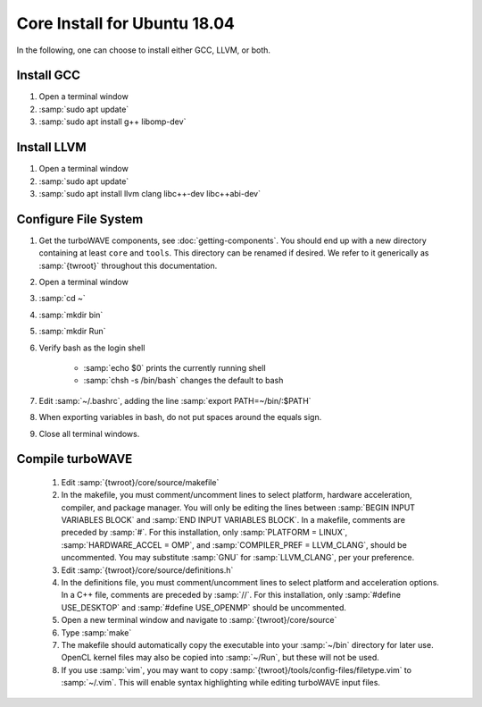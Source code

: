 Core Install for Ubuntu 18.04
=============================

In the following, one can choose to install either GCC, LLVM, or both.

Install GCC
-----------

#. Open a terminal window
#. :samp:`sudo apt update`
#. :samp:`sudo apt install g++ libomp-dev`

Install LLVM
------------

#. Open a terminal window
#. :samp:`sudo apt update`
#. :samp:`sudo apt install llvm clang libc++-dev libc++abi-dev`

Configure File System
---------------------

#. Get the turboWAVE components, see :doc:`getting-components`. You should end up with a new directory containing at least ``core`` and ``tools``.  This directory can be renamed if desired.  We refer to it generically as :samp:`{twroot}` throughout this documentation.
#. Open a terminal window
#. :samp:`cd ~`
#. :samp:`mkdir bin`
#. :samp:`mkdir Run`
#. Verify bash as the login shell

	* :samp:`echo $0` prints the currently running shell
	* :samp:`chsh -s /bin/bash` changes the default to bash

#. Edit :samp:`~/.bashrc`, adding the line :samp:`export PATH=~/bin/:$PATH`
#. When exporting variables in bash, do not put spaces around the equals sign.
#. Close all terminal windows.

Compile turboWAVE
-----------------

	#. Edit :samp:`{twroot}/core/source/makefile`
	#. In the makefile, you must comment/uncomment lines to select platform, hardware acceleration, compiler, and package manager.  You will only be editing the lines between :samp:`BEGIN INPUT VARIABLES BLOCK` and :samp:`END INPUT VARIABLES BLOCK`.  In a makefile, comments are preceded by :samp:`#`.  For this installation, only :samp:`PLATFORM = LINUX`, :samp:`HARDWARE_ACCEL = OMP`, and :samp:`COMPILER_PREF = LLVM_CLANG`, should be uncommented.  You may substitute :samp:`GNU` for :samp:`LLVM_CLANG`, per your preference.
	#. Edit :samp:`{twroot}/core/source/definitions.h`
	#. In the definitions file, you must comment/uncomment lines to select platform and acceleration options.  In a C++ file, comments are preceded by :samp:`//`.  For this installation, only :samp:`#define USE_DESKTOP` and :samp:`#define USE_OPENMP` should be uncommented.
	#. Open a new terminal window and navigate to :samp:`{twroot}/core/source`
	#. Type :samp:`make`
	#. The makefile should automatically copy the executable into your :samp:`~/bin` directory for later use.  OpenCL kernel files may also be copied into :samp:`~/Run`, but these will not be used.
	#. If you use :samp:`vim`, you may want to copy :samp:`{twroot}/tools/config-files/filetype.vim` to :samp:`~/.vim`.  This will enable syntax highlighting while editing turboWAVE input files.
